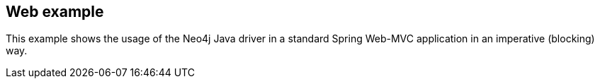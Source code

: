 == Web example

This example shows the usage of the Neo4j Java driver in a standard Spring Web-MVC application in an imperative (blocking) way.
